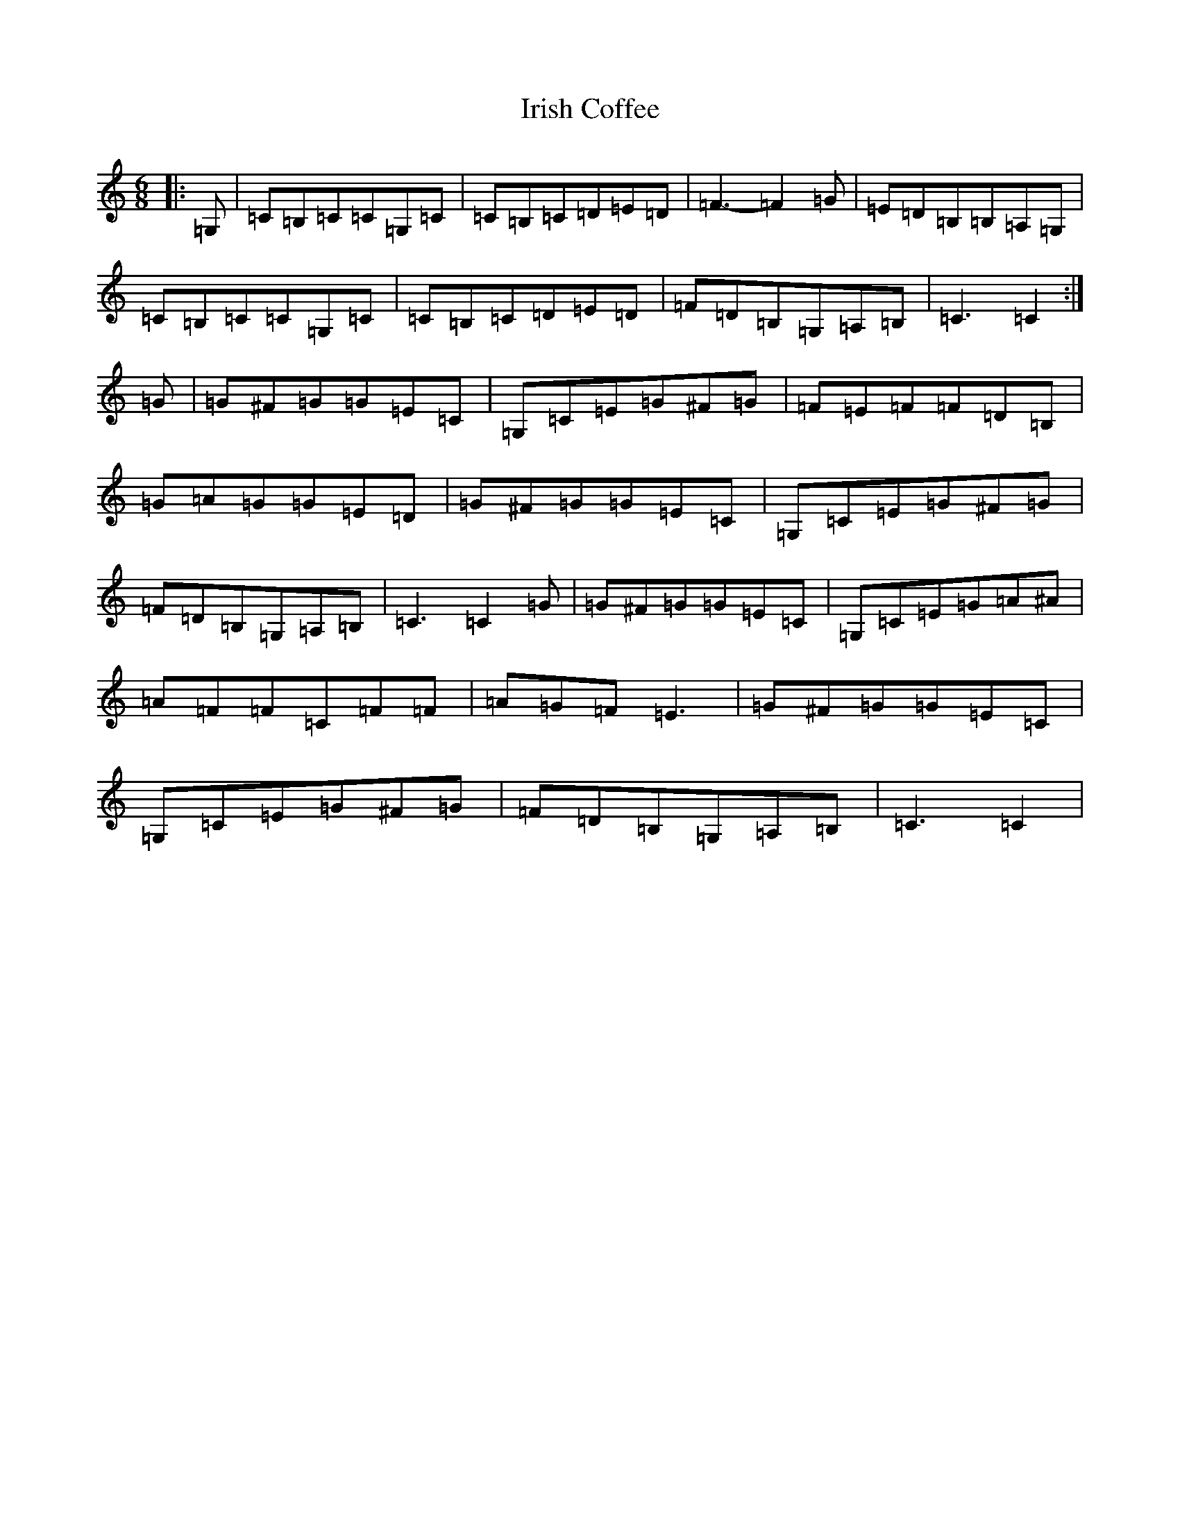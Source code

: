 X: 9943
T: Irish Coffee
S: https://thesession.org/tunes/10884#setting10884
Z: G Major
R: jig
M:6/8
L:1/8
K: C Major
|:=G,|=C=B,=C=C=G,=C|=C=B,=C=D=E=D|=F3-=F2=G|=E=D=B,=B,=A,=G,|=C=B,=C=C=G,=C|=C=B,=C=D=E=D|=F=D=B,=G,=A,=B,|=C3=C2:|=G|=G^F=G=G=E=C|=G,=C=E=G^F=G|=F=E=F=F=D=B,|=G=A=G=G=E=D|=G^F=G=G=E=C|=G,=C=E=G^F=G|=F=D=B,=G,=A,=B,|=C3=C2=G|=G^F=G=G=E=C|=G,=C=E=G=A^A|=A=F=F=C=F=F|=A=G=F=E3|=G^F=G=G=E=C|=G,=C=E=G^F=G|=F=D=B,=G,=A,=B,|=C3=C2|
